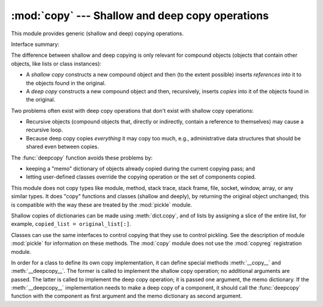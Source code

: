 :mod:`copy` --- Shallow and deep copy operations
================================================

.. module:: copy
   :synopsis: Shallow and deep copy operations.

This module provides generic (shallow and deep) copying operations.


Interface summary:

.. function:: copy(x)

   Return a shallow copy of *x*.


.. function:: deepcopy(x)

   Return a deep copy of *x*.


.. exception:: error

   Raised for module specific errors.


The difference between shallow and deep copying is only relevant for compound
objects (objects that contain other objects, like lists or class instances):

* A *shallow copy* constructs a new compound object and then (to the extent
  possible) inserts *references* into it to the objects found in the original.

* A *deep copy* constructs a new compound object and then, recursively, inserts
  *copies* into it of the objects found in the original.

Two problems often exist with deep copy operations that don't exist with shallow
copy operations:

* Recursive objects (compound objects that, directly or indirectly, contain a
  reference to themselves) may cause a recursive loop.

* Because deep copy copies *everything* it may copy too much, e.g.,
  administrative data structures that should be shared even between copies.

The :func:`deepcopy` function avoids these problems by:

* keeping a "memo" dictionary of objects already copied during the current
  copying pass; and

* letting user-defined classes override the copying operation or the set of
  components copied.

This module does not copy types like module, method, stack trace, stack frame,
file, socket, window, array, or any similar types.  It does "copy" functions and
classes (shallow and deeply), by returning the original object unchanged; this
is compatible with the way these are treated by the :mod:`pickle` module.

Shallow copies of dictionaries can be made using :meth:`dict.copy`, and
of lists by assigning a slice of the entire list, for example,
``copied_list = original_list[:]``.

.. index:: module: pickle

Classes can use the same interfaces to control copying that they use to control
pickling.  See the description of module :mod:`pickle` for information on these
methods.  The :mod:`copy` module does not use the :mod:`copyreg` registration
module.

.. index::
   single: __copy__() (copy protocol)
   single: __deepcopy__() (copy protocol)

In order for a class to define its own copy implementation, it can define
special methods :meth:`__copy__` and :meth:`__deepcopy__`.  The former is called
to implement the shallow copy operation; no additional arguments are passed.
The latter is called to implement the deep copy operation; it is passed one
argument, the memo dictionary.  If the :meth:`__deepcopy__` implementation needs
to make a deep copy of a component, it should call the :func:`deepcopy` function
with the component as first argument and the memo dictionary as second argument.


.. seealso::

   Module :mod:`pickle`
      Discussion of the special methods used to support object state retrieval and
      restoration.

